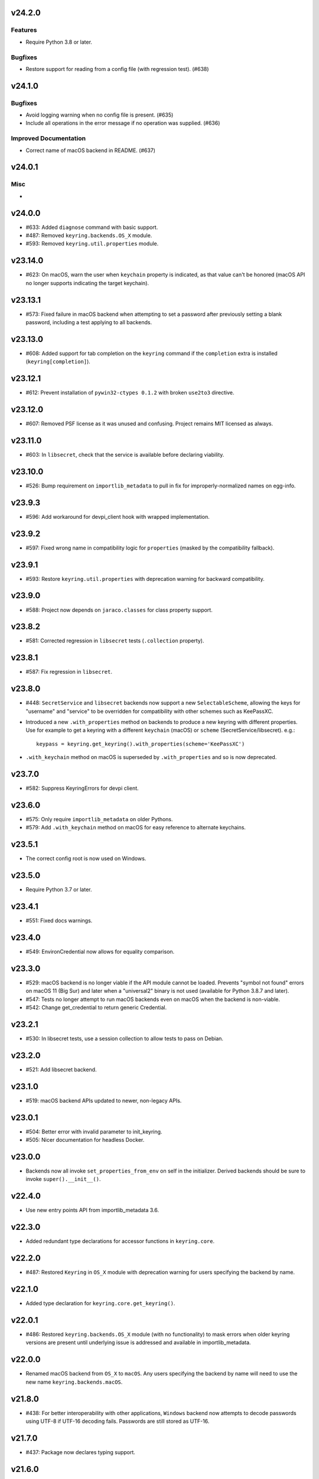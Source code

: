 v24.2.0
=======

Features
--------

- Require Python 3.8 or later.


Bugfixes
--------

- Restore support for reading from a config file (with regression test). (#638)


v24.1.0
=======

Bugfixes
--------

- Avoid logging warning when no config file is present. (#635)
- Include all operations in the error message if no operation was supplied. (#636)


Improved Documentation
----------------------

- Correct name of macOS backend in README. (#637)


v24.0.1
=======

Misc
----

-


v24.0.0
=======

* #633: Added ``diagnose`` command with basic support.
* #487: Removed ``keyring.backends.OS_X`` module.
* #593: Removed ``keyring.util.properties`` module.

v23.14.0
========

* #623: On macOS, warn the user when ``keychain`` property is
  indicated, as that value can't be honored (macOS API no longer
  supports indicating the target keychain).

v23.13.1
========

* #573: Fixed failure in macOS backend when attempting to set a
  password after previously setting a blank password, including a
  test applying to all backends.

v23.13.0
========

* #608: Added support for tab completion on the ``keyring`` command
  if the ``completion`` extra is installed (``keyring[completion]``).

v23.12.1
========

* #612: Prevent installation of ``pywin32-ctypes 0.1.2`` with broken
  ``use2to3`` directive.

v23.12.0
========

* #607: Removed PSF license as it was unused and confusing. Project
  remains MIT licensed as always.

v23.11.0
========

* #603: In ``libsecret``, check that the service is available before
  declaring viability.

v23.10.0
========

* #526: Bump requirement on ``importlib_metadata`` to pull in fix for
  improperly-normalized names on egg-info.

v23.9.3
=======

* #596: Add workaround for devpi_client hook with wrapped implementation.

v23.9.2
=======

* #597: Fixed wrong name in compatibility logic for ``properties``
  (masked by the compatibility fallback).

v23.9.1
=======

* #593: Restore ``keyring.util.properties`` with deprecation warning for
  backward compatibility.

v23.9.0
=======

* #588: Project now depends on ``jaraco.classes`` for class property support.

v23.8.2
=======

* #581: Corrected regression in ``libsecret`` tests (``.collection`` property).

v23.8.1
=======

* #587: Fix regression in ``libsecret``.

v23.8.0
=======

* #448: ``SecretService`` and ``libsecret`` backends now support a
  new ``SelectableScheme``, allowing the keys for "username" and
  "service" to be overridden for compatibility with other schemes
  such as KeePassXC.

* Introduced a new ``.with_properties`` method on backends to
  produce a new keyring with different properties. Use for example
  to get a keyring with a different ``keychain`` (macOS) or
  ``scheme`` (SecretService/libsecret). e.g.::

    keypass = keyring.get_keyring().with_properties(scheme='KeePassXC')

* ``.with_keychain`` method on macOS is superseded by ``.with_properties``
  and so is now deprecated.

v23.7.0
=======

* #582: Suppress KeyringErrors for devpi client.

v23.6.0
=======

* #575: Only require ``importlib_metadata`` on older Pythons.
* #579: Add ``.with_keychain`` method on macOS for easy reference
  to alternate keychains.

v23.5.1
=======

* The correct config root is now used on Windows.

v23.5.0
=======

* Require Python 3.7 or later.

v23.4.1
=======

* #551: Fixed docs warnings.

v23.4.0
=======

* #549: EnvironCredential now allows for equality
  comparison.

v23.3.0
=======

* #529: macOS backend is no longer viable if the API module
  cannot be loaded. Prevents "symbol not found" errors on
  macOS 11 (Big Sur) and later when a "universal2" binary
  is not used (available for Python 3.8.7 and later).

* #547: Tests no longer attempt to run macOS backends even
  on macOS when the backend is non-viable.

* #542: Change get_credential to return generic Credential.

v23.2.1
=======

* #530: In libsecret tests, use a session collection to
  allow tests to pass on Debian.

v23.2.0
=======

* #521: Add libsecret backend.

v23.1.0
=======

* #519: macOS backend APIs updated to newer, non-legacy
  APIs.

v23.0.1
=======

* #504: Better error with invalid parameter to init_keyring.
* #505: Nicer documentation for headless Docker.

v23.0.0
=======

* Backends now all invoke ``set_properties_from_env`` on
  self in the initializer. Derived backends should be sure
  to invoke ``super().__init__()``.

v22.4.0
=======

* Use new entry points API from importlib_metadata 3.6.

v22.3.0
=======

* Added redundant type declarations for accessor functions
  in ``keyring.core``.

v22.2.0
=======

* #487: Restored ``Keyring`` in ``OS_X`` module with
  deprecation warning for users specifying the backend by
  name.

v22.1.0
=======

* Added type declaration for ``keyring.core.get_keyring()``.

v22.0.1
=======

* #486: Restored ``keyring.backends.OS_X`` module (with no
  functionality) to mask errors when older keyring versions
  are present until underlying issue is addressed and available
  in importlib_metadata.

v22.0.0
=======

* Renamed macOS backend from ``OS_X`` to ``macOS``.
  Any users specifying the backend by name will need to
  use the new name ``keyring.backends.macOS``.

v21.8.0
=======

* #438: For better interoperability with other
  applications, ``Windows`` backend now attempts to
  decode passwords using UTF-8 if UTF-16 decoding fails.
  Passwords are still stored as UTF-16.

v21.7.0
=======

* #437: Package now declares typing support.

v21.6.0
=======

* #403: Keyring no longer eagerly initializes the backend
  on import, but instead defers the backend initialization
  until a keyring is accessed. Any callers reliant on this
  early initialization behavior may need to call
  ``keyring.core.init_backend()`` to explicitly initialize
  the detected backend.

v21.5.0
=======

* #474: SecretService and KWallet backends are now
  disabled if the relevant names are not available on
  D-Bus. Keyring should now be much more responsive
  in these environments.

* #463: Fixed regression in KWallet ``get_credential``
  where a simple string was returned instead of a
  SimpleCredential.

v21.4.0
=======

* #431: KWallet backend now supports ``get_credential``.

v21.3.1
=======

* #445: Suppress errors when ``sys.argv`` is not
  a list of at least one element.

v21.3.0
=======

* #440: Keyring now honors XDG_CONFIG_HOME as
  ``~/.config``.
* #452: SecretService ``get_credential`` now returns
  ``None`` for unmatched query.

v21.2.1
=======

* #426: Restored lenience on startup when entry point
  metadata is missing.
* #423: Avoid RecursionError when initializing backends
  when a limit is supplied.

v21.2.0
=======

* #372: Chainer now deterministically resolves at a lower
  priority than the Fail keyring (when there are no backends
  to chain).
* #372: Fail keyring now raises a ``NoKeyringError`` for
  easier selectability.
* #405: Keyring now logs at DEBUG rather than INFO during
  backend startup.

v21.1.1
=======

* Refreshed package metadata.

v21.1.0
=======

* #380: In SecretService backend, close connections after
  using them.

v21.0.0
=======

* Require Python 3.6 or later.

v20.0.1
=======

* #417: Fix TypeError when backend fails to initialize.

v20.0.0
=======

* Extracted ``keyring.testing`` package to contain supporting
  functionality for plugin backends. ``keyring.tests`` has been
  removed from the package.

v19.3.0
=======

* Switch to `importlib.metadata
  <https://docs.python.org/3/library/importlib.metadata.html>`_
  for loading entry points. Removes one dependency on Python 3.8.

* Added new ``KeyringBackend.set_properties_from_env``.

* #382: Add support for alternate persistence scopes for Windows
  backend. Set ``.persist`` to "local machine" or "session"
  to enable the alternate scopes or "enterprise" to use the
  default scope.

* #404: Improve import times when a backend is specifically
  configured by lazily calling ``get_all_keyring``.

19.2.0
======

* Add support for get_credential() with the SecretService backend.

19.1.0
======

* #369: macOS Keyring now honors a ``KEYCHAIN_PATH``
  environment variable. If set, Keyring will use that
  keychain instead of the default.

19.0.2
======

* Refresh package skeleton.
* Adopt `black <https://pypi.org/project/black>`_ code style.

19.0.1
======

* Merge with 18.0.1.

18.0.1
======

* #386: ExceptionInfo no longer retains a reference to the
  traceback.

19.0.0
======

* #383: Drop support for EOL Python 2.7 - 3.4.

18.0.0
======

* #375: On macOS, the backend now raises a ``KeyringLocked``
  when access to the keyring is denied (on get or set) instead
  of ``PasswordSetError`` or ``KeyringError``. Any API users
  may need to account for this change, probably by catching
  the parent ``KeyringError``.
  Additionally, the error message from the underying error is
  now included in any errors that occur.

17.1.1
======

* #368: Update packaging technique to avoid 0.0.0 releases.

17.1.0
======

* #366: When calling ``keyring.core.init_backend``, if any
  limit function is supplied, it is saved and later honored by
  the ``ChainerBackend`` as well.

17.0.0
======

* #345: Remove application attribute from stored passwords
  using SecretService, addressing regression introduced in
  10.5.0 (#292). Impacted Linux keyrings will once again
  prompt for a password for "Python program".

16.1.1
======

* #362: Fix error on import due to circular imports
  on Python 3.4.

16.1.0
======

* Refactor ChainerBackend, introduced in 16.0 to function
  as any other backend, activating when relevant.

16.0.2
======

* #319: In Windows backend, trap all exceptions when
  attempting to import pywin32.

16.0.1
======

* #357: Once again allow all positive, non-zero priority
  keyrings to participate.

16.0.0
======

* #323: Fix race condition in delete_password on Windows.
* #352: All suitable backends (priority 1 and greater) are
  allowed to participate.

15.2.0
======

* #350: Added new API for ``get_credentials``, for backends
  that can resolve both a username and password for a service.

15.1.0
======

* #340: Add the Null keyring, disabled by default.
* #340: Added ``--disable`` option to command-line
  interface.
* #340: Now honor a ``PYTHON_KEYRING_BACKEND``
  environment variable to select a backend. Environments
  may set to ``keyring.backends.null.Keyring`` to disable
  keyring.

15.0.0
======

Removed deprecated ``keyring.util.escape`` module.

Fixed warning about using deprecated Abstract Base Classes
from collections module.

14.0.0
======

Removed ``getpassbackend`` module and alias in
``keyring.get_pass_get_password``. Instead, just use::

    keyring.get_password(getpass.getuser(), 'Python')

13.2.1
======

* #335: Fix regression in command line client.

13.2.0
======

* Keyring command-line interface now reads the password
  directly from stdin if stdin is connected to a pipe.

13.1.0
======

* #329: Improve output of ``keyring --list-backends``.

13.0.0
======

* #327: In kwallet backend, if the collection or item is
  locked, a ``KeyringLocked`` exception is raised. Clients
  expecting a None response from ``get_password`` under
  this condition will need to catch this exception.
  Additionally, an ``InitError`` is now raised if the
  connection cannot be established to the DBus.

* #298: In kwallet backend, when checking an existing
  handle, verify that it is still valid or create a new
  connection.

12.2.1
======

* Fixed issue in SecretService. Ref #226.

12.2.0
======

* #322: Fix AttributeError when ``escape.__builtins__``
  is a dict.

* Deprecated ``keyring.util.escape`` module. If you use
  this module or encounter the warning (on the latest
  release of your packages), please `file a ticket
  <https://github.com/jaraco/keyring/issues/new>`_.

12.1.0
======

* Unpin SecretStorage on Python 3.5+. Requires that
  Setuptools 17.1 be used. Note that the special
  handling will be unnecessary once Pip 9 can be
  assumed (as it will exclude SecretStorage 3 in
  non-viable environments).

12.0.2
======

* Pin SecretStorage to 2.x.

12.0.1
======

* #314: No changes except to rebuild.

12.0.0
======

* #310: Keyring now loads all backends through entry
  points.

For most users, this release will be fully compatible. Some
users may experience compatibility issues if entrypoints is
not installed (as declared) or the metadata on which entrypoints
relies is unavailable. For that reason, the package is released
with a major version bump.

11.1.0
======

* #312: Use ``entrypoints`` instead of pkg_resources to
  avoid performance hit loading pkg_resources. Adds
  a dependency on ``entrypoints``.

11.0.0
======

* #294: No longer expose ``keyring.__version__`` (added
  in 8.1) to avoid performance hit loading pkg_resources.

10.6.0
======

* #299: Keyring exceptions are now derived from a base
  ``keyring.errors.KeyringError``.

10.5.1
======

* #296: Prevent AttributeError on import when Debian has
  created broken dbus installs.

10.5.0
======

* #287: Added ``--list-backends`` option to
  command-line interface.

* Removed ``logger`` from ``keyring``. See #291 for related
  request.

* #292: Set the appid for SecretService & KWallet to
  something meaningful.

10.4.0
======

* #279: In Kwallet, pass mainloop to SessionBus.

* #278: Unpin pywin32-ctypes, but blacklist known
  incompatible versions.

10.3.3
======

* #278: Pin to pywin32-ctypes 0.0.1 to avoid apparent
  breakage introduced in 0.1.0.

10.3.2
======

* #267: More leniently unescape lowercased characters as
  they get re-cased by ConfigParser.

10.3.1
======

* #266: Use private compatibility model rather than six to
  avoid the dependency.

10.3
====

* #264: Implement devpi hook for supplying a password when
  logging in with `devpi <https://pypi.org/project/devpi>`_
  client.

* #260: For macOS, added initial API support for internet
  passwords.

10.2
====

* #259: Allow to set a custom application attribute for
  SecretService backend.

10.1
====

* #253: Backends now expose a '.name' attribute suitable
  for identifying each backend to users.

10.0.2
======

* #247: Restored console script.

10.0.1
======

* Update readme to reflect test recommendations.

10.0
====

* Drop support for Python 3.2.
* Test suite now uses tox instead of pytest-runner.
  Test requirements are now defined in tests/requirements.txt.

9.3.1
=====

* Link to the new Gitter chat room is now in the
  readme.
* Issue #235: ``kwallet`` backend now returns
  string objects instead of ``dbus.String`` objects,
  for less surprising reprs.
* Minor doc fixes.

9.3
===

* Issue #161: In SecretService backend, unlock
  individual entries.

9.2.1
=====

* Issue #230: Don't rely on dbus-python and instead
  defer to SecretStorage to describe the installation
  requirements.

9.2
===

* Issue #231 via #233: On Linux, ``secretstorage``
  is now a declared dependency, allowing recommended
  keyring to work simply after installation.

9.1
===

* Issue #83 via #229: ``kwallet`` backend now stores
  the service name as a folder name in the backend rather
  than storing all passwords in a Python folder.

9.0
===

* Issue #217: Once again, the OS X backend uses the
  Framework API for invoking the Keychain service.
  As a result, applications utilizing this API will be
  authorized per application, rather than relying on the
  authorization of the 'security' application. Consequently,
  users will be prompted to authorize the system Python
  executable and also new Python executables, such as
  those created by virtualenv.
  #260: No longer does the keyring honor the ``store``
  attribute on the keyring. Only application passwords
  are accessible.

8.7
===

* Changelog now links to issues and provides dates of
  releases.

8.6
===

* Issue #217: Add warning in OS Keyring when 'store'
  is set to 'internet' to determine if this feature is
  used in the wild.

8.5.1
=====

* Pull Request #216: Kwallet backend now has lower
  priority than the preferred SecretService backend,
  now that the desktop check is no longer in place.

8.5
===

* Issue #168: Now prefer KF5 Kwallet to KF4. Users relying
  on KF4 must use prior releases.

8.4
===

* Pull Request #209: Better error message when no backend is
  available (indicating keyrings.alt as a quick workaround).
* Pull Request #208: Fix pywin32-ctypes package name in
  requirements.

8.3
===

* Issue #207: Library now requires win32ctypes on Windows
  systems, which will be installed automatically by
  Setuptools 0.7 or Pip 6 (or later).
* Actually removed QtKwallet, which was meant to be dropped in
  8.0 but somehow remained.

8.2
===

* Update readme to include how-to use with Linux
  non-graphical environments.

8.1
===

* Issue #197: Add ``__version__`` attribute to keyring module.

8.0
===

* Issue #117: Removed all but the preferred keyring backends
  for each of the major desktop platforms:

    - keyring.backends.kwallet.DBusKeyring
    - keyring.backends.OS_X.Keyring
    - keyring.backends.SecretService.Keyring
    - keyring.backends.Windows.WinVaultKeyring

  All other keyrings
  have been moved to a new package, `keyrings.alt
  <https://pypi.python.org/pypi/keyrings.alt>`_ and
  backward-compatibility aliases removed.
  To retain
  availability of these less preferred keyrings, include
  that package in your installation (install both keyring
  and keyrings.alt).

  As these keyrings have moved, any keyrings indicated
  explicitly in configuration will need to be updated to
  replace "keyring.backends." with "keyrings.alt.". For
  example, "keyring.backends.file.PlaintextKeyring"
  becomes "keyrings.alt.file.PlaintextKeyring".

7.3.1
=====

* Issue #194: Redirect away from docs until they have something
  more than the changelog. Users seeking the changelog will
  want to follow the `direct link
  <https://pythonhosted.org/keyring/history.html>`_.

7.3
===

* Issue #117: Added support for filtering which
  backends are acceptable. To limit to only loading recommended
  keyrings (those with priority >= 1), call::

    keyring.core.init_backend(limit=keyring.core.recommended)

7.2
===

* Pull Request #190: OS X backend now exposes a ``keychain``
  attribute, which if set will be used by ``get_password`` when
  retrieving passwords. Useful in environments such as when
  running under cron where the default keychain is not the same
  as the default keychain in a login session. Example usage::

    keyring.get_keyring().keychain = '/path/to/login.keychain'
    pw = keyring.get_password(...)

7.1
===

* Issue #186: Removed preference for keyrings based on
  ``XDG_CURRENT_DESKTOP`` as these values are to varied
  to be a reliable indicator of which keyring implementation
  might be preferable.

7.0.2
=====

* Issue #187: Restore ``Keyring`` name in ``kwallet`` backend.
  Users of keyring 6.1 or later should prefer an explicit reference
  to DBusKeyring or QtKeyring instead.

7.0.1
=====

* Issue #183 and Issue #185: Gnome keyring no longer relies
  on environment variables, but instead relies on the GnomeKeyring
  library to determine viability.

7.0
===

* Issue #99: Keyring now expects the config file to be located
  in the XDG_CONFIG_HOME rather than XDG_DATA_HOME and will
  fail to start if the config is found in the old location but not
  the new. On systems where the two locations are distinct,
  simply copy or symlink the config to remain compatible with
  older versions or move the file to work only with 7.0 and later.

* Replaced Pull Request #182 with a conditional SessionBus
  construction, based on subsequent discussion.

6.1.1
=====

* Pull Request #182: Prevent DBus from indicating as a viable
  backend when no viable X DISPLAY variable is present.

6.1
===

* Pull Request #174: Add DBus backend for KWallet, preferred to Qt
  backend. Theoretically, it should be auto-detected based on
  available libraries and interchangeable with the Qt backend.

6.0
===

* Drop support for Python 2.6.

5.7.1
=====

* Updated project metadata to match Github hosting and
  generally refreshed the metadata structure to match
  practices with other projects.

5.7
===

* Issue #177: Resolve default keyring name on Gnome using the API.
* Issue #145: Add workaround for password exposure through
  process status for most passwords containing simple
  characters.

5.6
===

* Allow keyring to be invoked from command-line with
  ``python -m keyring``.

5.5.1
=====

* Issue #156: Fixed test failures in ``pyfs`` keyring related to
  0.5 release.

5.5
===

* Pull Request #176: Use recommended mechanism for checking
  GnomeKeyring version.

5.4
===

* Prefer setuptools_scm to hgtools.

5.3
===

* Prefer hgtools to setuptools_scm due to `setuptools_scm #21
  <https://bitbucket.org/pypa/setuptools_scm/issue/21>`_.

5.2
===

* Prefer setuptools_scm to hgtools.

5.1
===

* Host project at Github (`repo <https://github.com/jaraco/keyring>`_).

5.0
===

* Version numbering is now derived from the code repository tags via `hgtools
  <https://pypi.python.org/pypi/hgtools>`_.
* Build and install now requires setuptools.

4.1.1
=====

* The entry point group must look like a module name, so the group is now
  "keyring.backends".

4.1
===

* Added preliminary support for loading keyring backends through ``setuptools
  entry points``, specifically "keyring backends".

4.0
===

* Removed ``keyring_path`` parameter from ``load_keyring``. See release notes
  for 3.0.3 for more details.
* Issue #22: Removed support for loading the config from the current
  directory. The config file must now be located in the platform-specific
  config location.

3.8
===

* Issue #22: Deprecated loading of config from current directory. Support for
  loading the config in this manner will be removed in a future version.
* Issue #131: Keyring now will prefer `pywin32-ctypes
  <https://pypi.python.org/pypi/pywin32-ctypes>`_ to pywin32 if available.

3.7
===

* Gnome keyring no longer relies on the GNOME_KEYRING_CONTROL environment
  variable.
* Issue #140: Restore compatibility for older versions of PyWin32.

3.6
===

* `Pull Request #1 (github) <https://github.com/jaraco/keyring/pull/1>`_:
  Add support for packages that wish to bundle keyring by using relative
  imports throughout.

3.5
===

* Issue #49: Give the backend priorities a 1.5 multiplier bump when an
  XDG_CURRENT_DESKTOP environment variable matches the keyring's target
  environment.
* Issue #99: Clarified documentation on location of config and data files.
  Prepared the code base to treat the two differently on Unix-based systems.
  For now, the behavior is unchanged.

3.4
===

* Extracted FileBacked and Encrypted base classes.
* Add a pyinstaller hook to expose backend modules. Ref #124
* Pull request #41: Use errno module instead of hardcoding error codes.
* SecretService backend: correctly handle cases when user dismissed
  the collection creation or unlock prompt.

3.3
===

* Pull request #40: KWallet backend will now honor the ``KDE_FULL_SESSION``
  environment variable as found on openSUSE.

3.2.1
=====

* SecretService backend: use a different function to check that the
  backend is functional. The default collection may not exist, but
  the collection will remain usable in that case.

  Also, make the error message more verbose.

  Resolves https://bugs.launchpad.net/bugs/1242412.

3.2
===

* Issue #120: Invoke KeyringBackend.priority during load_keyring to ensure
  that any keyring loaded is actually viable (or raises an informative
  exception).

* File keyring:

   - Issue #123: fix removing items.
   - Correctly escape item name when removing.
   - Use with statement when working with files.

* Add a test for removing one item in group.

* Issue #81: Added experimental support for third-party backends. See
  `keyring.core._load_library_extensions` for information on supplying
  a third-party backend.

3.1
===

* All code now runs natively on both Python 2 and Python 3, no 2to3 conversion
  is required.
* Testsuite: clean up, and make more use of unittest2 methods.

3.0.5
=====

* Issue #114: Fix logic in pyfs detection.

3.0.4
=====

* Issue #114: Fix detection of pyfs under Mercurial Demand Import.

3.0.3
=====

* Simplified the implementation of ``keyring.core.load_keyring``. It now uses
  ``__import__`` instead of loading modules explicitly. The ``keyring_path``
  parameter to ``load_keyring`` is now deprecated. Callers should instead
  ensure their module is available on ``sys.path`` before calling
  ``load_keyring``. Keyring still honors ``keyring-path``. This change fixes
  Issue #113 in which the explicit module loading of keyring modules was
  breaking package-relative imports.

3.0.2
=====

* Renamed ``keyring.util.platform`` to ``keyring.util.platform_``. As reported
  in Issue #112 and `mercurial_keyring #31
  <https://bitbucket.org/Mekk/mercurial_keyring/issue/31>`_ and in `Mercurial
  itself <http://bz.selenic.com/show_bug.cgi?id=4029>`_, Mercurial's Demand
  Import does not honor ``absolute_import`` directives, so it's not possible
  to have a module with the same name as another top-level module. A patch is
  in place to fix this issue upstream, but to support older Mercurial
  versions, this patch will remain for some time.

3.0.1
=====

* Ensure that modules are actually imported even in Mercurial's Demand Import
  environment.

3.0
===

* Removed support for Python 2.5.
* Removed names in ``keyring.backend`` moved in 1.1 and previously retained
  for compatibility.

2.1.1
=====

* Restored Python 2.5 compatibility (lost in 2.0).

2.1
===

*  Issue #10: Added a 'store' attribute to the OS X Keyring, enabling custom
   instances of the KeyringBackend to use another store, such as the
   'internet' store. For example::

       keys = keyring.backends.OS_X.Keyring()
       keys.store = 'internet'
       keys.set_password(system, user, password)
       keys.get_password(system, user)

   The default for all instances can be set in the class::

       keyring.backends.OS_X.Keyring.store = 'internet'

*  GnomeKeyring: fix availability checks, and make sure the warning
   message from pygobject is not printed.

*  Fixes to GnomeKeyring and SecretService tests.

2.0.3
=====

*  Issue #112: Backend viability/priority checks now are more aggressive about
   module presence checking, requesting ``__name__`` from imported modules to
   force the demand importer to actually attempt the import.

2.0.2
=====

*  Issue #111: Windows backend isn't viable on non-Windows platforms.

2.0.1
=====

*  Issue #110: Fix issues with ``Windows.RegistryKeyring``.

2.0
===

*  Issue #80: Prioritized backend support. The primary interface for Keyring
   backend classes has been refactored to now emit a 'priority' based on the
   current environment (operating system, libraries available, etc). These
   priorities provide an indication of the applicability of that backend for
   the current environment. Users are still welcome to specify a particular
   backend in configuration, but the default behavior should now be to select
   the most appropriate backend by default.

1.6.1
=====

* Only include pytest-runner in 'setup requirements' when ptr invocation is
  indicated in the command-line (Issue #105).

1.6
===

*  GNOME Keyring backend:

   - Use the same attributes (``username`` / ``service``) as the SecretService
     backend uses, allow searching for old ones for compatibility.
   - Also set ``application`` attribute.
   - Correctly handle all types of errors, not only ``CANCELLED`` and ``NO_MATCH``.
   - Avoid printing warnings to stderr when GnomeKeyring is not available.

* Secret Service backend:

   - Use a better label for passwords, the same as GNOME Keyring backend uses.

1.5
===

*  SecretService: allow deleting items created using previous python-keyring
   versions.

   Before the switch to secretstorage, python-keyring didn't set "application"
   attribute. Now in addition to supporting searching for items without that
   attribute, python-keyring also supports deleting them.

*  Use ``secretstorage.get_default_collection`` if it's available.

   On secretstorage 1.0 or later, python-keyring now tries to create the
   default collection if it doesn't exist, instead of just raising the error.

*  Improvements for tests, including fix for Issue #102.

1.4
===

* Switch GnomeKeyring backend to use native libgnome-keyring via
  GObject Introspection, not the obsolete python-gnomekeyring module.

1.3
===

* Use the `SecretStorage library <https://pypi.python.org/pypi/SecretStorage>`_
  to implement the Secret Service backend (instead of using dbus directly).
  Now the keyring supports prompting for and deleting passwords. Fixes #69,
  #77, and #93.
* Catch `gnomekeyring.IOError` per the issue `reported in Nova client
  <https://bugs.launchpad.net/python-novaclient/+bug/1116302>`_.
* Issue #92 Added support for delete_password on Mac OS X Keychain.

1.2.3
=====

* Fix for Encrypted File backend on Python 3.
* Issue #97 Improved support for PyPy.

1.2.2
=====

* Fixed handling situations when user cancels kwallet dialog or denies access
  for the app.

1.2.1
=====

* Fix for kwallet delete.
* Fix for OS X backend on Python 3.
* Issue #84: Fix for Google backend on Python 3 (use of raw_input not caught
  by 2to3).

1.2
===

* Implemented delete_password on most keyrings. Keyring 2.0 will require
  delete_password to implement a Keyring. Fixes #79.

1.1.2
=====

* Issue #78: pyfilesystem backend now works on Windows.

1.1.1
=====

* Fixed MANIFEST.in so .rst files are included.

1.1
===

This is the last build that will support installation in a pure-distutils
mode. Subsequent releases will require setuptools/distribute to install.
Python 3 installs have always had this requirement (for 2to3 install support),
but starting with the next minor release (1.2+), setuptools will be required.

Additionally, this release has made some substantial refactoring in an
attempt to modularize the backends. An attempt has been made to maintain 100%
backward-compatibility, although if your library does anything fancy with
module structure or clasess, some tweaking may be necessary. The
backward-compatible references will be removed in 2.0, so the 1.1+ releases
represent a transitional implementation which should work with both legacy
and updated module structure.

* Added a console-script 'keyring' invoking the command-line interface.
* Deprecated _ExtensionKeyring.
* Moved PasswordSetError and InitError to an `errors` module (references kept
  for backward-compatibility).
* Moved concrete backend implementations into their own modules (references
  kept for backward compatibility):

  - OSXKeychain -> backends.OS_X.Keyring
  - GnomeKeyring -> backends.Gnome.Keyring
  - SecretServiceKeyring -> backends.SecretService.Keyring
  - KDEKWallet -> backends.kwallet.Keyring
  - BasicFileKeyring -> backends.file.BaseKeyring
  - CryptedFileKeyring -> backends.file.EncryptedKeyring
  - UncryptedFileKeyring -> backends.file.PlaintextKeyring
  - Win32CryptoKeyring -> backends.Windows.EncryptedKeyring
  - WinVaultKeyring -> backends.Windows.WinVaultKeyring
  - Win32CryptoRegistry -> backends.Windows.RegistryKeyring
  - select_windows_backend -> backends.Windows.select_windows_backend
  - GoogleDocsKeyring -> backends.Google.DocsKeyring
  - Credential -> keyring.credentials.Credential
  - BaseCredential -> keyring.credentials.SimpleCredential
  - EnvironCredential -> keyring.credentials.EnvironCredential
  - GoogleEnvironCredential -> backends.Google.EnvironCredential
  - BaseKeyczarCrypter -> backends.keyczar.BaseCrypter
  - KeyczarCrypter -> backends.keyczar.Crypter
  - EnvironKeyczarCrypter -> backends.keyczar.EnvironCrypter
  - EnvironGoogleDocsKeyring -> backends.Google.KeyczarDocsKeyring
  - BasicPyfilesystemKeyring -> backends.pyfs.BasicKeyring
  - UnencryptedPyfilesystemKeyring -> backends.pyfs.PlaintextKeyring
  - EncryptedPyfilesystemKeyring -> backends.pyfs.EncryptedKeyring
  - EnvironEncryptedPyfilesystemKeyring -> backends.pyfs.KeyczarKeyring
  - MultipartKeyringWrapper -> backends.multi.MultipartKeyringWrapper

* Officially require Python 2.5 or greater (although unofficially, this
  requirement has been in place since 0.10).

1.0
===

This backward-incompatible release attempts to remove some cruft from the
codebase that's accumulated over the versions.

* Removed legacy file relocation support. `keyring` no longer supports loading
  configuration or file-based backends from ~. If upgrading from 0.8 or later,
  the files should already have been migrated to their new proper locations.
  If upgrading from 0.7.x or earlier, the files will have to be migrated
  manually.
* Removed CryptedFileKeyring migration support. To maintain an existing
  CryptedFileKeyring, one must first upgrade to 0.9.2 or later and access the
  keyring before upgrading to 1.0 to retain the existing keyring.
* File System backends now create files without group and world permissions.
  Fixes #67.

0.10.1
======

* Merged 0.9.3 to include fix for #75.

0.10
====

* Add support for using `Keyczar <http://www.keyczar.org/>`_ to encrypt
  keyrings. Keyczar is "an open source cryptographic toolkit designed to make
  it easier and safer for developers to use cryptography in their
  applications."
* Added support for storing keyrings on Google Docs or any other filesystem
  supported by pyfilesystem.
* Fixed issue in Gnome Keyring when unicode is passed as the service name,
  username, or password.
* Tweaked SecretService code to pass unicode to DBus, as unicode is the
  preferred format.
* Issue #71 - Fixed logic in CryptedFileKeyring.
* Unencrypted keyring file will be saved with user read/write (and not group
  or world read/write).

0.9.3
=====

* Ensure migration is run when get_password is called. Fixes #75. Thanks to
  Marc Deslauriers for reporting the bug and supplying the patch.

0.9.2
=====

* Keyring 0.9.1 introduced a whole different storage format for the
  CryptedFileKeyring, but this introduced some potential compatibility issues.
  This release incorporates the security updates but reverts to the INI file
  format for storage, only encrypting the passwords and leaving the service
  and usernames in plaintext. Subsequent releases may incorporate a new
  keyring to implement a whole-file encrypted version. Fixes #64.
* The CryptedFileKeyring now requires simplejson for Python 2.5 clients.

0.9.1
=====

* Fix for issue where SecretServiceBackend.set_password would raise a
  UnicodeError on Python 3 or when a unicode password was provided on Python
  2.
* CryptedFileKeyring now uses PBKDF2 to derive the key from the user's
  password and a random hash. The IV is chosen randomly as well. All the
  stored passwords are encrypted at once. Any keyrings using the old format
  will be automatically converted to the new format (but will no longer be
  compatible with 0.9 and earlier). The user's password is no longer limited
  to 32 characters. PyCrypto 2.5 or greater is now required for this keyring.

0.9
===

* Add support for GTK 3 and secret service D-Bus. Fixes #52.
* Issue #60 - Use correct method for decoding.

0.8.1
=====

* Fix regression in keyring lib on Windows XP where the LOCALAPPDATA
  environment variable is not present.

0.8
===

* Mac OS X keyring backend now uses subprocess calls to the `security`
  command instead of calling the API, which with the latest updates, no
  longer allows Python to invoke from a virtualenv. Fixes issue #13.
* When using file-based storage, the keyring files are no longer stored
  in the user's home directory, but are instead stored in platform-friendly
  locations (`%localappdata%\Python Keyring` on Windows and according to
  the freedesktop.org Base Dir Specification
  (`$XDG_DATA_HOME/python_keyring` or `$HOME/.local/share/python_keyring`)
  on other operating systems). This fixes #21.

*Backward Compatibility Notice*

Due to the new storage location for file-based keyrings, keyring 0.8
supports backward compatibility by automatically moving the password
files to the updated location. In general, users can upgrade to 0.8 and
continue to operate normally. Any applications that customize the storage
location or make assumptions about the storage location will need to take
this change into consideration. Additionally, after upgrading to 0.8,
it is not possible to downgrade to 0.7 without manually moving
configuration files. In 1.0, the backward compatibility
will be removed.

0.7.1
=====

* Removed non-ASCII characters from README and CHANGES docs (required by
  distutils if we're to include them in the long_description). Fixes #55.

0.7
===

* Python 3 is now supported. All tests now pass under Python 3.2 on
  Windows and Linux (although Linux backend support is limited). Fixes #28.
* Extension modules on Mac and Windows replaced by pure-Python ctypes
  implementations. Thanks to Jerome Laheurte.
* WinVaultKeyring now supports multiple passwords for the same service. Fixes
  #47.
* Most of the tests don't require user interaction anymore.
* Entries stored in Gnome Keyring appears now with a meaningful name if you try
  to browser your keyring (for ex. with Seahorse)
* Tests from Gnome Keyring no longer pollute the user own keyring.
* `keyring.util.escape` now accepts only unicode strings. Don't try to encode
  strings passed to it.

0.6.2
=====

* fix compiling on OSX with XCode 4.0

0.6.1
=====

* Gnome keyring should not be used if there is no DISPLAY or if the dbus is
  not around (https://bugs.launchpad.net/launchpadlib/+bug/752282).

* Added `keyring.http` for facilitating HTTP Auth using keyring.

* Add a utility to access the keyring from the command line.

0.5.1
=====

* Remove a spurious KDE debug message when using KWallet

* Fix a bug that caused an exception if the user canceled the KWallet dialog
  (https://bitbucket.org/kang/python-keyring-lib/issue/37/user-canceling-of-kde-wallet-dialogs).

0.5
===

* Now using the existing Gnome and KDE python libs instead of custom C++
  code.

* Using the getpass module instead of custom code

0.4
===

* Fixed the setup script (some subdirs were not included in the release.)

0.3
===

* Fixed keyring.core when the user doesn't have a cfg, or is not
  properly configured.

* Fixed escaping issues for usernames with non-ascii characters

0.2
===

* Add support for Python 2.4+
  http://bitbucket.org/kang/python-keyring-lib/issue/2

* Fix the bug in KDE Kwallet extension compiling
  http://bitbucket.org/kang/python-keyring-lib/issue/3
